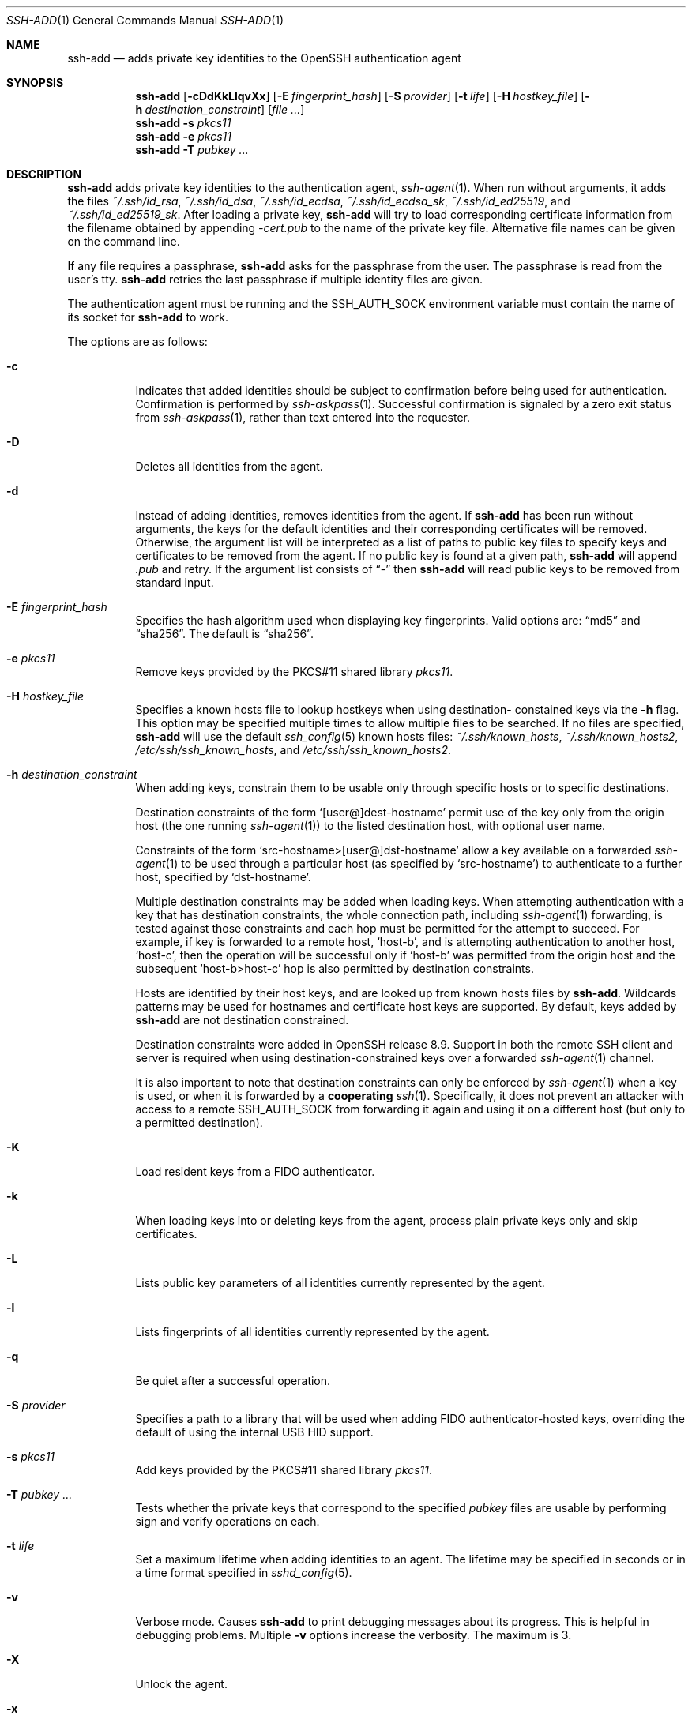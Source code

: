 .\"	$OpenBSD: ssh-add.1,v 1.82 2021/12/19 22:14:12 djm Exp $
.\"
.\" Author: Tatu Ylonen <ylo@cs.hut.fi>
.\" Copyright (c) 1995 Tatu Ylonen <ylo@cs.hut.fi>, Espoo, Finland
.\"                    All rights reserved
.\"
.\" As far as I am concerned, the code I have written for this software
.\" can be used freely for any purpose.  Any derived versions of this
.\" software must be clearly marked as such, and if the derived work is
.\" incompatible with the protocol description in the RFC file, it must be
.\" called by a name other than "ssh" or "Secure Shell".
.\"
.\"
.\" Copyright (c) 1999,2000 Markus Friedl.  All rights reserved.
.\" Copyright (c) 1999 Aaron Campbell.  All rights reserved.
.\" Copyright (c) 1999 Theo de Raadt.  All rights reserved.
.\"
.\" Redistribution and use in source and binary forms, with or without
.\" modification, are permitted provided that the following conditions
.\" are met:
.\" 1. Redistributions of source code must retain the above copyright
.\"    notice, this list of conditions and the following disclaimer.
.\" 2. Redistributions in binary form must reproduce the above copyright
.\"    notice, this list of conditions and the following disclaimer in the
.\"    documentation and/or other materials provided with the distribution.
.\"
.\" THIS SOFTWARE IS PROVIDED BY THE AUTHOR ``AS IS'' AND ANY EXPRESS OR
.\" IMPLIED WARRANTIES, INCLUDING, BUT NOT LIMITED TO, THE IMPLIED WARRANTIES
.\" OF MERCHANTABILITY AND FITNESS FOR A PARTICULAR PURPOSE ARE DISCLAIMED.
.\" IN NO EVENT SHALL THE AUTHOR BE LIABLE FOR ANY DIRECT, INDIRECT,
.\" INCIDENTAL, SPECIAL, EXEMPLARY, OR CONSEQUENTIAL DAMAGES (INCLUDING, BUT
.\" NOT LIMITED TO, PROCUREMENT OF SUBSTITUTE GOODS OR SERVICES; LOSS OF USE,
.\" DATA, OR PROFITS; OR BUSINESS INTERRUPTION) HOWEVER CAUSED AND ON ANY
.\" THEORY OF LIABILITY, WHETHER IN CONTRACT, STRICT LIABILITY, OR TORT
.\" (INCLUDING NEGLIGENCE OR OTHERWISE) ARISING IN ANY WAY OUT OF THE USE OF
.\" THIS SOFTWARE, EVEN IF ADVISED OF THE POSSIBILITY OF SUCH DAMAGE.
.\"
.Dd $Mdocdate: December 19 2021 $
.Dt SSH-ADD 1
.Os
.Sh NAME
.Nm ssh-add
.Nd adds private key identities to the OpenSSH authentication agent
.Sh SYNOPSIS
.Nm ssh-add
.Op Fl cDdKkLlqvXx
.Op Fl E Ar fingerprint_hash
.Op Fl S Ar provider
.Op Fl t Ar life
.Op Fl H Ar hostkey_file
.Op Fl h Ar destination_constraint
.Op Ar
.Nm ssh-add
.Fl s Ar pkcs11
.Nm ssh-add
.Fl e Ar pkcs11
.Nm ssh-add
.Fl T
.Ar pubkey ...
.Sh DESCRIPTION
.Nm
adds private key identities to the authentication agent,
.Xr ssh-agent 1 .
When run without arguments, it adds the files
.Pa ~/.ssh/id_rsa ,
.Pa ~/.ssh/id_dsa ,
.Pa ~/.ssh/id_ecdsa ,
.Pa ~/.ssh/id_ecdsa_sk ,
.Pa ~/.ssh/id_ed25519 ,
and
.Pa ~/.ssh/id_ed25519_sk .
After loading a private key,
.Nm
will try to load corresponding certificate information from the
filename obtained by appending
.Pa -cert.pub
to the name of the private key file.
Alternative file names can be given on the command line.
.Pp
If any file requires a passphrase,
.Nm
asks for the passphrase from the user.
The passphrase is read from the user's tty.
.Nm
retries the last passphrase if multiple identity files are given.
.Pp
The authentication agent must be running and the
.Ev SSH_AUTH_SOCK
environment variable must contain the name of its socket for
.Nm
to work.
.Pp
The options are as follows:
.Bl -tag -width Ds
.It Fl c
Indicates that added identities should be subject to confirmation before
being used for authentication.
Confirmation is performed by
.Xr ssh-askpass 1 .
Successful confirmation is signaled by a zero exit status from
.Xr ssh-askpass 1 ,
rather than text entered into the requester.
.It Fl D
Deletes all identities from the agent.
.It Fl d
Instead of adding identities, removes identities from the agent.
If
.Nm
has been run without arguments, the keys for the default identities and
their corresponding certificates will be removed.
Otherwise, the argument list will be interpreted as a list of paths to
public key files to specify keys and certificates to be removed from the agent.
If no public key is found at a given path,
.Nm
will append
.Pa .pub
and retry.
If the argument list consists of
.Dq -
then
.Nm
will read public keys to be removed from standard input.
.It Fl E Ar fingerprint_hash
Specifies the hash algorithm used when displaying key fingerprints.
Valid options are:
.Dq md5
and
.Dq sha256 .
The default is
.Dq sha256 .
.It Fl e Ar pkcs11
Remove keys provided by the PKCS#11 shared library
.Ar pkcs11 .
.It Fl H Ar hostkey_file
Specifies a known hosts file to lookup hostkeys when using destination-
constained keys via the
.Fl h
flag.
This option may be specified multiple times to allow multiple files to be
searched.
If no files are specified,
.Nm
will use the default
.Xr ssh_config 5
known hosts files:
.Pa ~/.ssh/known_hosts ,
.Pa ~/.ssh/known_hosts2 ,
.Pa /etc/ssh/ssh_known_hosts ,
and
.Pa /etc/ssh/ssh_known_hosts2 .
.It Fl h Ar destination_constraint
When adding keys, constrain them to be usable only through specific hosts or to
specific destinations.
.Pp
Destination constraints of the form
.Sq [user@]dest-hostname
permit use of the key only from the origin host (the one running
.Xr ssh-agent 1 )
to the listed destination host, with optional user name.
.Pp
Constraints of the form
.Sq src-hostname>[user@]dst-hostname
allow a key available on a forwarded
.Xr ssh-agent 1
to be used through a particular host (as specified by
.Sq src-hostname )
to authenticate to a further host,
specified by
.Sq dst-hostname .
.Pp
Multiple destination constraints may be added when loading keys.
When attempting authentication with a key that has destination constraints,
the whole connection path, including
.Xr ssh-agent 1
forwarding, is tested against those constraints and each
hop must be permitted for the attempt to succeed.
For example, if key is forwarded to a remote host,
.Sq host-b ,
and is attempting authentication to another host,
.Sq host-c ,
then the operation will be successful only if
.Sq host-b
was permitted from the origin host and the subsequent
.Sq host-b>host-c
hop is also permitted by destination constraints.
.Pp
Hosts are identified by their host keys, and are looked up from known hosts
files by
.Nm .
Wildcards patterns may be used for hostnames and certificate host
keys are supported.
By default, keys added by
.Nm
are not destination constrained.
.Pp
Destination constraints were added in OpenSSH release 8.9.
Support in both the remote SSH client and server is required when using
destination-constrained keys over a forwarded
.Xr ssh-agent 1
channel.
.Pp
It is also important to note that destination constraints can only be
enforced by
.Xr ssh-agent 1
when a key is used, or when it is forwarded by a
.Sy cooperating
.Xr ssh 1 .
Specifically, it does not prevent an attacker with access to a remote
.Ev SSH_AUTH_SOCK
from forwarding it again and using it on a different host (but only to
a permitted destination).
.It Fl K
Load resident keys from a FIDO authenticator.
.It Fl k
When loading keys into or deleting keys from the agent, process plain private
keys only and skip certificates.
.It Fl L
Lists public key parameters of all identities currently represented
by the agent.
.It Fl l
Lists fingerprints of all identities currently represented by the agent.
.It Fl q
Be quiet after a successful operation.
.It Fl S Ar provider
Specifies a path to a library that will be used when adding
FIDO authenticator-hosted keys, overriding the default of using the
internal USB HID support.
.It Fl s Ar pkcs11
Add keys provided by the PKCS#11 shared library
.Ar pkcs11 .
.It Fl T Ar pubkey ...
Tests whether the private keys that correspond to the specified
.Ar pubkey
files are usable by performing sign and verify operations on each.
.It Fl t Ar life
Set a maximum lifetime when adding identities to an agent.
The lifetime may be specified in seconds or in a time format
specified in
.Xr sshd_config 5 .
.It Fl v
Verbose mode.
Causes
.Nm
to print debugging messages about its progress.
This is helpful in debugging problems.
Multiple
.Fl v
options increase the verbosity.
The maximum is 3.
.It Fl X
Unlock the agent.
.It Fl x
Lock the agent with a password.
.El
.Sh ENVIRONMENT
.Bl -tag -width Ds
.It Ev "DISPLAY", "SSH_ASKPASS" and "SSH_ASKPASS_REQUIRE"
If
.Nm
needs a passphrase, it will read the passphrase from the current
terminal if it was run from a terminal.
If
.Nm
does not have a terminal associated with it but
.Ev DISPLAY
and
.Ev SSH_ASKPASS
are set, it will execute the program specified by
.Ev SSH_ASKPASS
(by default
.Dq ssh-askpass )
and open an X11 window to read the passphrase.
This is particularly useful when calling
.Nm
from a
.Pa .xsession
or related script.
.Pp
.Ev SSH_ASKPASS_REQUIRE
allows further control over the use of an askpass program.
If this variable is set to
.Dq never
then
.Nm
will never attempt to use one.
If it is set to
.Dq prefer ,
then
.Nm
will prefer to use the askpass program instead of the TTY when requesting
passwords.
Finally, if the variable is set to
.Dq force ,
then the askpass program will be used for all passphrase input regardless
of whether
.Ev DISPLAY
is set.
.It Ev SSH_AUTH_SOCK
Identifies the path of a
.Ux Ns -domain
socket used to communicate with the agent.
.It Ev SSH_SK_PROVIDER
Specifies a path to a library that will be used when loading any
FIDO authenticator-hosted keys, overriding the default of using
the built-in USB HID support.
.El
.Sh FILES
.Bl -tag -width Ds -compact
.It Pa ~/.ssh/id_dsa
.It Pa ~/.ssh/id_ecdsa
.It Pa ~/.ssh/id_ecdsa_sk
.It Pa ~/.ssh/id_ed25519
.It Pa ~/.ssh/id_ed25519_sk
.It Pa ~/.ssh/id_rsa
Contains the DSA, ECDSA, authenticator-hosted ECDSA, Ed25519,
authenticator-hosted Ed25519 or RSA authentication identity of the user.
.El
.Pp
Identity files should not be readable by anyone but the user.
Note that
.Nm
ignores identity files if they are accessible by others.
.Sh EXIT STATUS
Exit status is 0 on success, 1 if the specified command fails,
and 2 if
.Nm
is unable to contact the authentication agent.
.Sh SEE ALSO
.Xr ssh 1 ,
.Xr ssh-agent 1 ,
.Xr ssh-askpass 1 ,
.Xr ssh-keygen 1 ,
.Xr sshd 8
.Sh AUTHORS
OpenSSH is a derivative of the original and free
ssh 1.2.12 release by Tatu Ylonen.
Aaron Campbell, Bob Beck, Markus Friedl, Niels Provos,
Theo de Raadt and Dug Song
removed many bugs, re-added newer features and
created OpenSSH.
Markus Friedl contributed the support for SSH
protocol versions 1.5 and 2.0.
